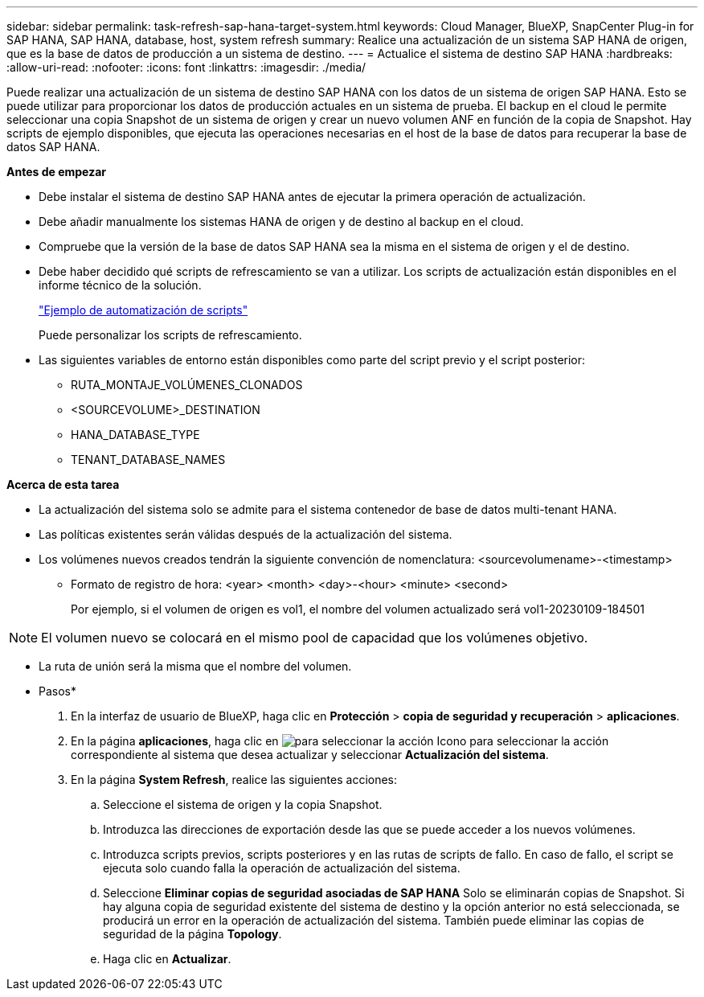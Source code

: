 ---
sidebar: sidebar 
permalink: task-refresh-sap-hana-target-system.html 
keywords: Cloud Manager, BlueXP, SnapCenter Plug-in for SAP HANA, SAP HANA, database, host, system refresh 
summary: Realice una actualización de un sistema SAP HANA de origen, que es la base de datos de producción a un sistema de destino. 
---
= Actualice el sistema de destino SAP HANA
:hardbreaks:
:allow-uri-read: 
:nofooter: 
:icons: font
:linkattrs: 
:imagesdir: ./media/


[role="lead"]
Puede realizar una actualización de un sistema de destino SAP HANA con los datos de un sistema de origen SAP HANA. Esto se puede utilizar para proporcionar los datos de producción actuales en un sistema de prueba. El backup en el cloud le permite seleccionar una copia Snapshot de un sistema de origen y crear un nuevo volumen ANF en función de la copia de Snapshot. Hay scripts de ejemplo disponibles, que ejecuta las operaciones necesarias en el host de la base de datos para recuperar la base de datos SAP HANA.

*Antes de empezar*

* Debe instalar el sistema de destino SAP HANA antes de ejecutar la primera operación de actualización.
* Debe añadir manualmente los sistemas HANA de origen y de destino al backup en el cloud.
* Compruebe que la versión de la base de datos SAP HANA sea la misma en el sistema de origen y el de destino.
* Debe haber decidido qué scripts de refrescamiento se van a utilizar. Los scripts de actualización están disponibles en el informe técnico de la solución.
+
https://docs.netapp.com/us-en/netapp-solutions-sap/lifecycle/sc-copy-clone-automation-example-scripts.html#script-sc-system-refresh-sh["Ejemplo de automatización de scripts"]

+
Puede personalizar los scripts de refrescamiento.

* Las siguientes variables de entorno están disponibles como parte del script previo y el script posterior:
+
** RUTA_MONTAJE_VOLÚMENES_CLONADOS
** <SOURCEVOLUME>_DESTINATION
** HANA_DATABASE_TYPE
** TENANT_DATABASE_NAMES




*Acerca de esta tarea*

* La actualización del sistema solo se admite para el sistema contenedor de base de datos multi-tenant HANA.
* Las políticas existentes serán válidas después de la actualización del sistema.
* Los volúmenes nuevos creados tendrán la siguiente convención de nomenclatura: <sourcevolumename>-<timestamp>
+
** Formato de registro de hora: <year> <month> <day>-<hour> <minute> <second>
+
Por ejemplo, si el volumen de origen es vol1, el nombre del volumen actualizado será vol1-20230109-184501






NOTE: El volumen nuevo se colocará en el mismo pool de capacidad que los volúmenes objetivo.

* La ruta de unión será la misma que el nombre del volumen.


* Pasos*

. En la interfaz de usuario de BlueXP, haga clic en *Protección* > *copia de seguridad y recuperación* > *aplicaciones*.
. En la página *aplicaciones*, haga clic en image:icon-action.png["para seleccionar la acción"] Icono para seleccionar la acción correspondiente al sistema que desea actualizar y seleccionar *Actualización del sistema*.
. En la página *System Refresh*, realice las siguientes acciones:
+
.. Seleccione el sistema de origen y la copia Snapshot.
.. Introduzca las direcciones de exportación desde las que se puede acceder a los nuevos volúmenes.
.. Introduzca scripts previos, scripts posteriores y en las rutas de scripts de fallo. En caso de fallo, el script se ejecuta solo cuando falla la operación de actualización del sistema.
.. Seleccione *Eliminar copias de seguridad asociadas de SAP HANA* Solo se eliminarán copias de Snapshot. Si hay alguna copia de seguridad existente del sistema de destino y la opción anterior no está seleccionada, se producirá un error en la operación de actualización del sistema. También puede eliminar las copias de seguridad de la página *Topology*.
.. Haga clic en *Actualizar*.




